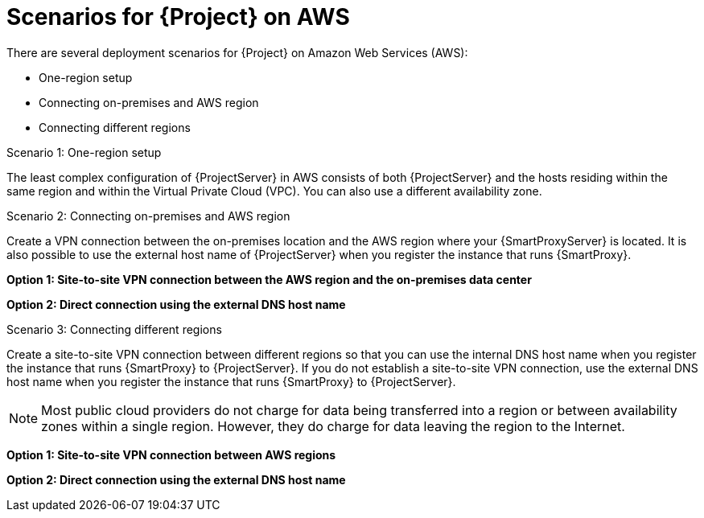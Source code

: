 [id="scenarios-for-{project-context}-on-aws"]
= Scenarios for {Project} on AWS

There are several deployment scenarios for {Project} on Amazon Web Services (AWS):

* One-region setup
* Connecting on-premises and AWS region
* Connecting different regions

.Scenario 1: One-region setup
ifdef::foreman-el,foreman-deb,katello[]
image::common/aws-one-region-setup.png[One-region setup]
endif::[]
ifdef::satellite[]
image::common/aws-one-region-setup-satellite.png[One-region setup]
endif::[]
ifdef::orcharhino[]
image::common/aws-one-region-setup-orcharhino.svg[One-region setup]
endif::[]

The least complex configuration of {ProjectServer} in AWS consists of both {ProjectServer} and the hosts residing within the same region and within the Virtual Private Cloud (VPC).
You can also use a different availability zone.

.Scenario 2: Connecting on-premises and AWS region
Create a VPN connection between the on-premises location and the AWS region where your {SmartProxyServer} is located.
It is also possible to use the external host name of {ProjectServer} when you register the instance that runs {SmartProxy}.

*Option 1: Site-to-site VPN connection between the AWS region and the on-premises data center*

ifdef::foreman-el,foreman-deb,katello[]
image::common/aws-combined-vpn.png[Site-to-site VPN connection between the AWS region and the on-premises data center]
endif::[]
ifdef::satellite[]
image::common/aws-combined-vpn-satellite.png[Site-to-site VPN connection between the AWS region and the on-premises data center]
endif::[]
ifdef::orcharhino[]
image::common/aws-combined-vpn-orcharhino.svg[Site-to-site VPN connection between the AWS region and the on-premises data center]
endif::[]

*Option 2: Direct connection using the external DNS host name*

ifdef::foreman-el,foreman-deb,katello[]
image::common/aws-combined-direct.png[Direct connection using the external DNS host name]
endif::[]
ifdef::satellite[]
image::common/aws-combined-direct-satellite.png[Direct connection using the external DNS host name]
endif::[]
ifdef::orcharhino[]
image::common/aws-combined-direct-orcharhino.svg[Direct connection using the external DNS host name]
endif::[]

.Scenario 3: Connecting different regions
Create a site-to-site VPN connection between different regions so that you can use the internal DNS host name when you register the instance that runs {SmartProxy} to {ProjectServer}.
If you do not establish a site-to-site VPN connection, use the external DNS host name when you register the instance that runs {SmartProxy} to {ProjectServer}.

[NOTE]
====
Most public cloud providers do not charge for data being transferred into a region or between availability zones within a single region.
However, they do charge for data leaving the region to the Internet.
====

*Option 1: Site-to-site VPN connection between AWS regions*

ifdef::foreman-el,foreman-deb,katello[]
image::common/aws-multi-region-vpn.png[Site-to-site VPN connection between AWS regions]
endif::[]
ifdef::satellite[]
image::common/aws-multi-region-vpn-satellite.png[Site-to-site VPN connection between AWS regions]
endif::[]
ifdef::orcharhino[]
image::common/aws-multi-region-vpn-orcharhino.svg[Site-to-site VPN connection between AWS regions]
endif::[]

*Option 2: Direct connection using the external DNS host name*

ifdef::foreman-el,foreman-deb,katello[]
image::common/aws-multi-region-direct.png[Direct connection using the external DNS host name]
endif::[]
ifdef::satellite[]
image::common/aws-multi-region-direct-satellite.png[Direct connection using the external DNS host name]
endif::[]
ifdef::orcharhino[]
image::common/aws-multi-region-direct-orcharhino.svg[Direct connection using the external DNS host name]
endif::[]
